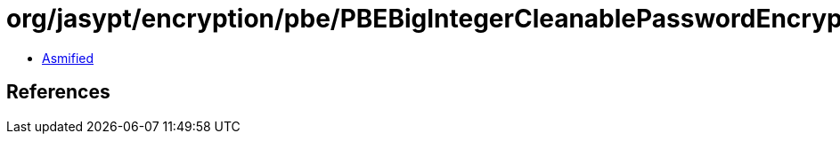 = org/jasypt/encryption/pbe/PBEBigIntegerCleanablePasswordEncryptor.class

 - link:PBEBigIntegerCleanablePasswordEncryptor-asmified.java[Asmified]

== References


